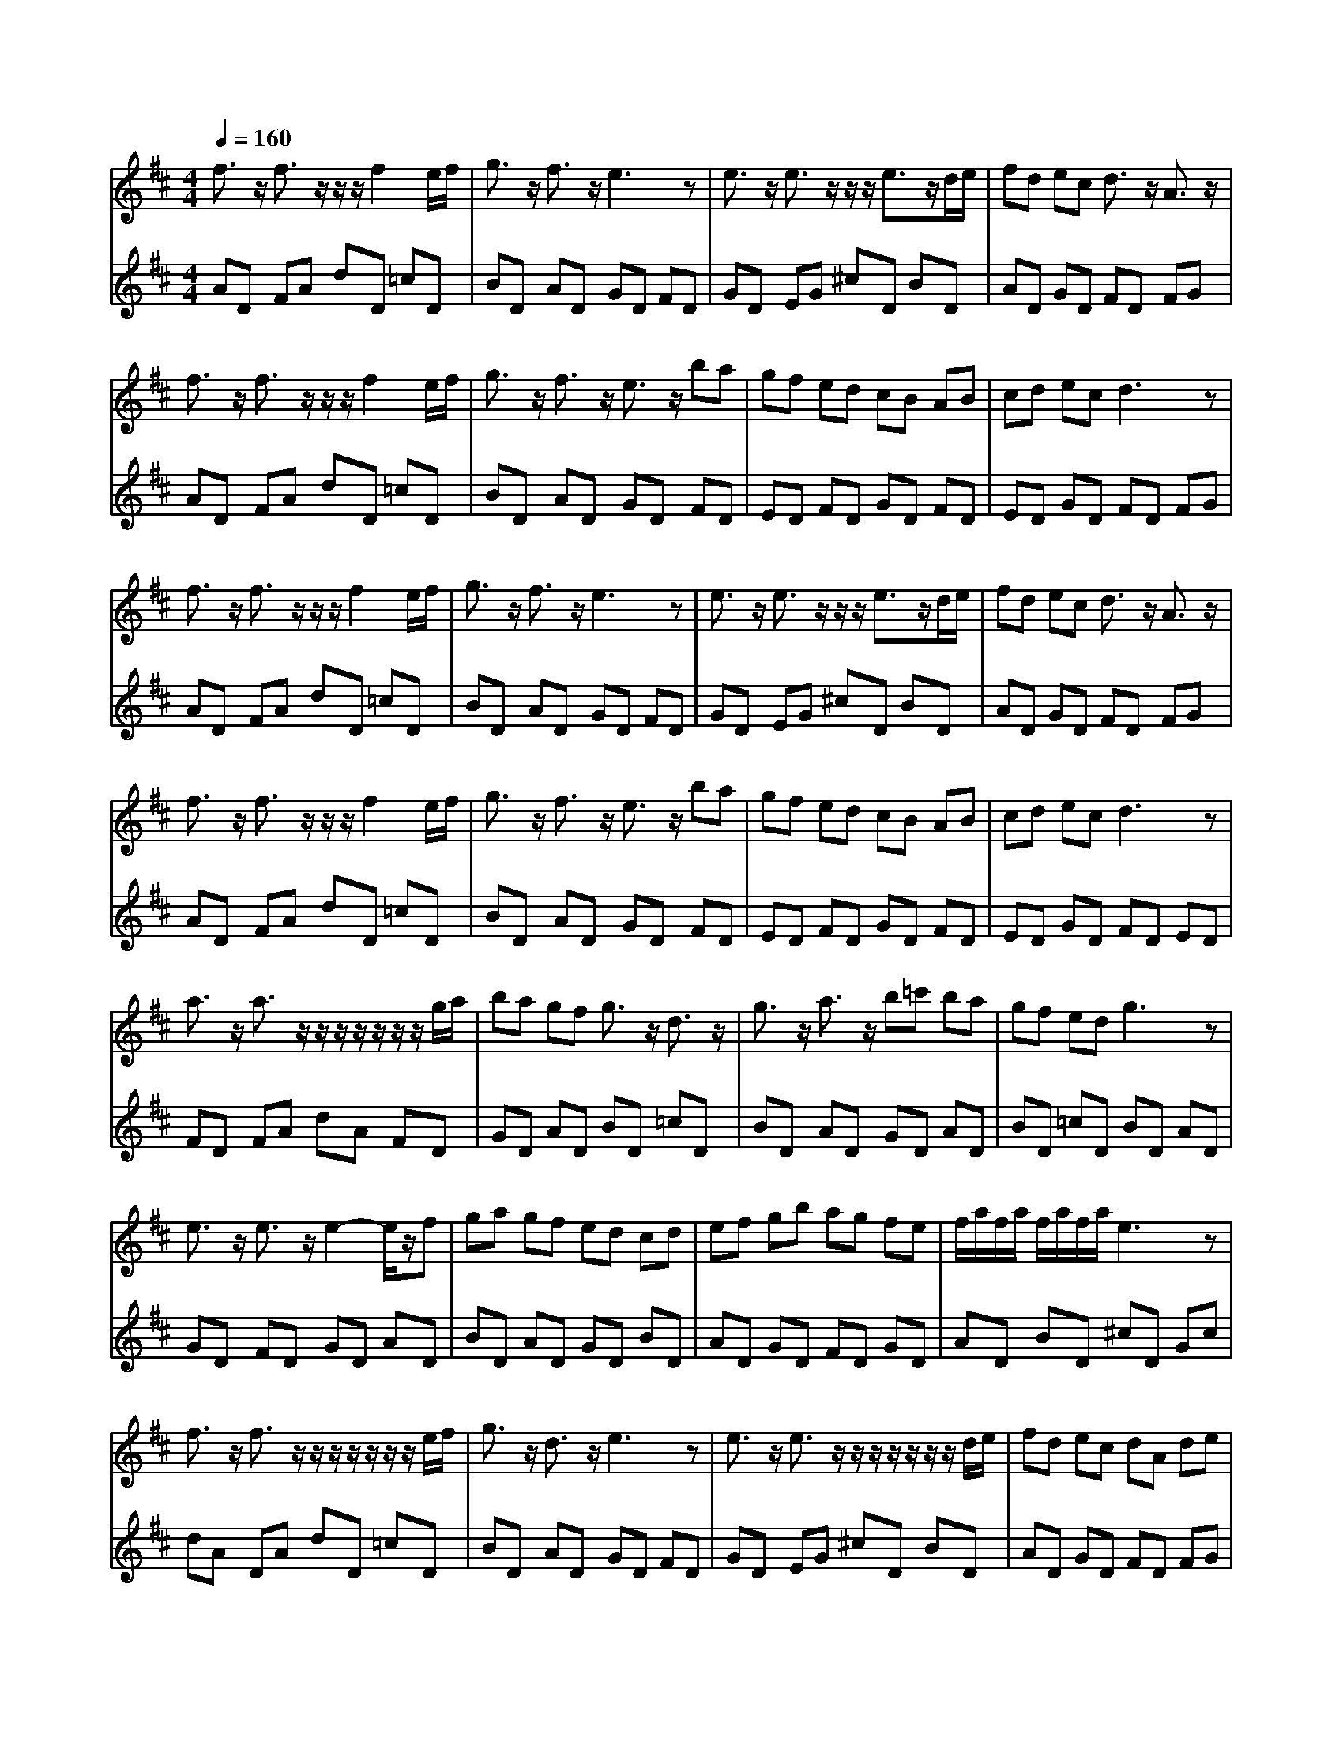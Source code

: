 % input file /afs/.ir/users/q/u/quinlanj/cs221/project/training_data/bwv811g.mid
% format 1 file 4 tracks
X: 1
T: 
M: 4/4
L: 1/8
Q:1/4=160
K:D % 2 sharps
% Time signature=1/2  MIDI-clocks/click=48  32nd-notes/24-MIDI-clocks=8
% Time signature=4/4  MIDI-clocks/click=48  32nd-notes/24-MIDI-clocks=8
% Time signature=1/2  MIDI-clocks/click=48  32nd-notes/24-MIDI-clocks=8
% Time signature=1/2  MIDI-clocks/click=48  32nd-notes/24-MIDI-clocks=8
% Time signature=4/4  MIDI-clocks/click=48  32nd-notes/24-MIDI-clocks=8
% Time signature=1/2  MIDI-clocks/click=48  32nd-notes/24-MIDI-clocks=8
% Time signature=4/4  MIDI-clocks/click=48  32nd-notes/24-MIDI-clocks=8
% Time signature=1/2  MIDI-clocks/click=48  32nd-notes/24-MIDI-clocks=8
% Time signature=4/4  MIDI-clocks/click=48  32nd-notes/24-MIDI-clocks=8
% Time signature=1/2  MIDI-clocks/click=48  32nd-notes/24-MIDI-clocks=8
V:1
%English Suite 6, 6b Gavotte 2
%%MIDI program 0
f3/2z/2 f3/2z/2 z/2z/2f2e/2f/2|g3/2z/2 f3/2z/2 e3z|e3/2z/2 e3/2z/2 z/2z/2e3/2z/2d/2e/2|fd ec d3/2z/2 A3/2z/2|
f3/2z/2 f3/2z/2 z/2z/2f2e/2f/2|g3/2z/2 f3/2z/2 e3/2z/2 ba|gf ed cB AB|cd ec d3z|
f3/2z/2 f3/2z/2 z/2z/2f2e/2f/2|g3/2z/2 f3/2z/2 e3z|e3/2z/2 e3/2z/2 z/2z/2e3/2z/2d/2e/2|fd ec d3/2z/2 A3/2z/2|
f3/2z/2 f3/2z/2 z/2z/2f2e/2f/2|g3/2z/2 f3/2z/2 e3/2z/2 ba|gf ed cB AB|cd ec d3z|
a3/2z/2 a3/2z/2 z/2z/2z/2z/2 z/2z/2g/2a/2|ba gf g3/2z/2 d3/2z/2|g3/2z/2 a3/2z/2 b=c' ba|gf ed g3z|
e3/2z/2 e3/2z/2 e2- e/2z/2f|ga gf ed cd|ef gb ag fe|f/2a/2f/2a/2 f/2a/2f/2a/2 e3z|
f3/2z/2 f3/2z/2 z/2z/2z/2z/2 z/2z/2e/2f/2|g3/2z/2 d3/2z/2 e3z|e3/2z/2 e3/2z/2 z/2z/2z/2z/2 z/2z/2d/2e/2|fd ec dA de|
f3/2z/2 f3/2z/2 z/2z/2f2e/2f/2|gf ed ba ^gf|^ga b^g af ed|cB cA d3z|
a3/2z/2 a3/2z/2 z/2z/2z/2z/2 z/2z/2=g/2a/2|ba gf g3/2z/2 d3/2z/2|g3/2z/2 a3/2z/2 b=c' ba|gf ed g3z|
e3/2z/2 e3/2z/2 e2- e/2z/2f|ga gf ed cd|ef gb ag fe|f/2a/2f/2a/2 f/2a/2f/2a/2 e3z|
f3/2z/2 f3/2z/2 z/2z/2z/2z/2 z/2z/2e/2f/2|g3/2z/2 d3/2z/2 e3z|e3/2z/2 e3/2z/2 z/2z/2z/2z/2 z/2z/2d/2e/2|fd ec dA de|
f3/2z/2 f3/2z/2 z/2z/2f2e/2f/2|gf ed ba ^gf|^ga b^g af ed|cB cA d3
V:2
%J.S. Bach, Edition Kalmus
%%MIDI program 0
AD FA dD =cD|BD AD GD FD|GD EG ^cD BD|AD GD FD FG|
AD FA dD =cD|BD AD GD FD|ED FD GD FD|ED GD FD FG|
AD FA dD =cD|BD AD GD FD|GD EG ^cD BD|AD GD FD FG|
AD FA dD =cD|BD AD GD FD|ED FD GD FD|ED GD FD ED|
FD FA dA FD|GD AD BD =cD|BD AD GD AD|BD =cD BD AD|
GD FD GD AD|BD AD GD BD|AD GD FD GD|AD BD ^cD Gc|
dA DA dD =cD|BD AD GD FD|GD EG ^cD BD|AD GD FD FG|
AD FA dD AD|BD FD ^GD AD|BD dD cD BD|AD =GD FD ED|
FD FA dA FD|GD AD BD =cD|BD AD GD AD|BD =cD BD AD|
GD FD GD AD|BD AD GD BD|AD GD FD GD|AD BD ^cD Gc|
dA DA dD =cD|BD AD GD FD|GD EG ^cD BD|AD GD FD FG|
AD FA dD AD|BD FD ^GD AD|BD dD cD BD|AD =GD [F3D3]
%Arr. Gary Bricault, (c) 1997
